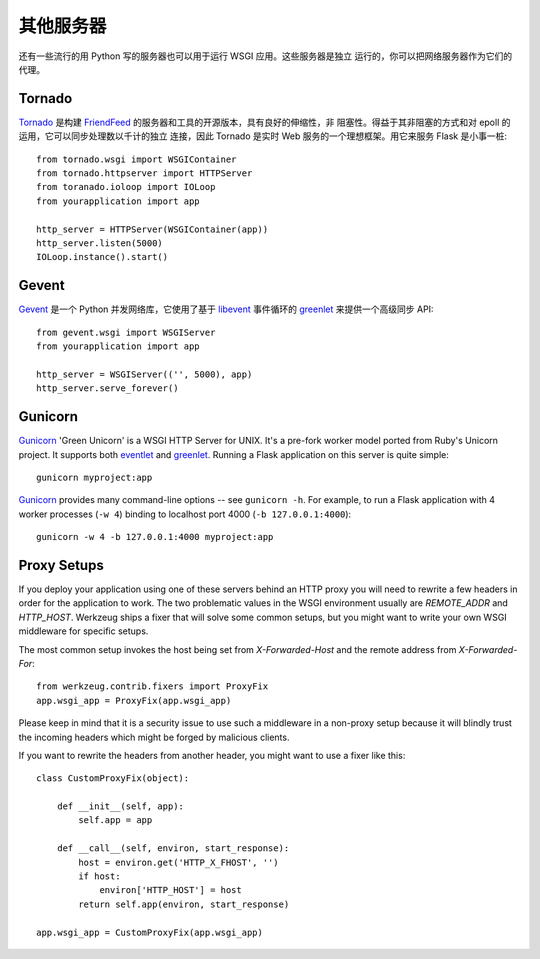 .. _deploying-other-servers:

其他服务器
=============

还有一些流行的用 Python 写的服务器也可以用于运行 WSGI 应用。这些服务器是独立
运行的，你可以把网络服务器作为它们的代理。

Tornado
--------

`Tornado`_ 是构建 `FriendFeed`_ 的服务器和工具的开源版本，具有良好的伸缩性，非
阻塞性。得益于其非阻塞的方式和对 epoll 的运用，它可以同步处理数以千计的独立
连接，因此 Tornado 是实时 Web 服务的一个理想框架。用它来服务 Flask 是小事一桩::

    from tornado.wsgi import WSGIContainer
    from tornado.httpserver import HTTPServer
    from toranado.ioloop import IOLoop
    from yourapplication import app

    http_server = HTTPServer(WSGIContainer(app))
    http_server.listen(5000)
    IOLoop.instance().start()


.. _Tornado: http://www.tornadoweb.org/
.. _FriendFeed: http://friendfeed.com/

Gevent
-------

`Gevent`_ 是一个 Python 并发网络库，它使用了基于 `libevent`_ 事件循环的
`greenlet`_ 来提供一个高级同步 API::

    from gevent.wsgi import WSGIServer
    from yourapplication import app

    http_server = WSGIServer(('', 5000), app)
    http_server.serve_forever()

.. _Gevent: http://www.gevent.org/
.. _greenlet: http://codespeak.net/py/0.9.2/greenlet.html
.. _libevent: http://monkey.org/~provos/libevent/

Gunicorn
--------

`Gunicorn`_ 'Green Unicorn' is a WSGI HTTP Server for UNIX. It's a pre-fork
worker model ported from Ruby's Unicorn project. It supports both `eventlet`_
and `greenlet`_. Running a Flask application on this server is quite simple::

    gunicorn myproject:app

`Gunicorn`_ provides many command-line options -- see ``gunicorn -h``.
For example, to run a Flask application with 4 worker processes (``-w
4``) binding to localhost port 4000 (``-b 127.0.0.1:4000``)::

    gunicorn -w 4 -b 127.0.0.1:4000 myproject:app

.. _Gunicorn: http://gunicorn.org/
.. _eventlet: http://eventlet.net/
.. _greenlet: http://codespeak.net/py/0.9.2/greenlet.html

Proxy Setups
------------

If you deploy your application using one of these servers behind an HTTP
proxy you will need to rewrite a few headers in order for the
application to work.  The two problematic values in the WSGI environment
usually are `REMOTE_ADDR` and `HTTP_HOST`.  Werkzeug ships a fixer that
will solve some common setups, but you might want to write your own WSGI
middleware for specific setups.

The most common setup invokes the host being set from `X-Forwarded-Host`
and the remote address from `X-Forwarded-For`::

    from werkzeug.contrib.fixers import ProxyFix
    app.wsgi_app = ProxyFix(app.wsgi_app)

Please keep in mind that it is a security issue to use such a middleware
in a non-proxy setup because it will blindly trust the incoming
headers which might be forged by malicious clients.

If you want to rewrite the headers from another header, you might want to
use a fixer like this::

    class CustomProxyFix(object):

        def __init__(self, app):
            self.app = app

        def __call__(self, environ, start_response):
            host = environ.get('HTTP_X_FHOST', '')
            if host:
                environ['HTTP_HOST'] = host
            return self.app(environ, start_response)

    app.wsgi_app = CustomProxyFix(app.wsgi_app)
